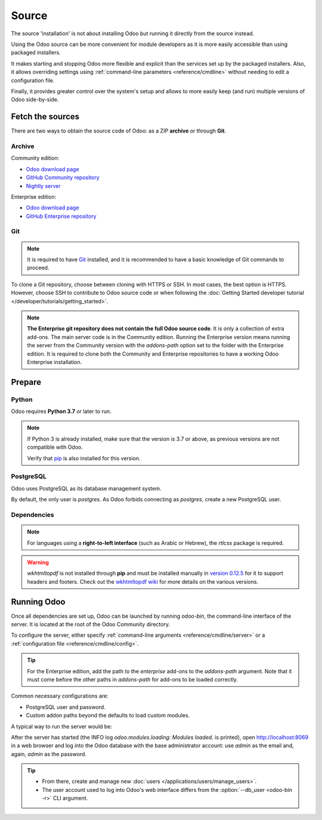 ======
Source
======

The source 'installation' is not about installing Odoo but running it directly from the source
instead.

Using the Odoo source can be more convenient for module developers as it is more easily accessible
than using packaged installers.

It makes starting and stopping Odoo more flexible and explicit than the services set up by the
packaged installers. Also, it allows overriding settings using :ref:`command-line parameters
<reference/cmdline>` without needing to edit a configuration file.

Finally, it provides greater control over the system's setup and allows to more easily keep (and
run) multiple versions of Odoo side-by-side.

Fetch the sources
-----------------

There are two ways to obtain the source code of Odoo: as a ZIP **archive** or through **Git**.

Archive
~~~~~~~

Community edition:

- `Odoo download page <https://www.odoo.com/page/download>`_
- `GitHub Community repository <https://github.com/odoo/odoo>`_
- `Nightly server <https://nightly.odoo.com>`_

Enterprise edition:

- `Odoo download page <https://www.odoo.com/page/download>`_
- `GitHub Enterprise repository <https://github.com/odoo/enterprise>`_

.. _install/source/git:

Git
~~~

.. note::
   It is required to have `Git <https://git-scm.com/>`_ installed, and it is recommended to have a
   basic knowledge of Git commands to proceed.

To clone a Git repository, choose between cloning with HTTPS or SSH. In most cases, the best option
is HTTPS. However, choose SSH to contribute to Odoo source code or when following the :doc:`Getting
Started developer tutorial </developer/tutorials/getting_started>`.

.. tabs::

   .. group-tab:: Linux

      .. tabs::

         .. tab:: Clone with HTTPS

            .. code-block:: console

               $ git clone https://github.com/odoo/odoo.git
               $ git clone https://github.com/odoo/enterprise.git

         .. tab:: Clone with SSH

            .. code-block:: console

               $ git clone git@github.com:odoo/odoo.git
               $ git clone git@github.com:odoo/enterprise.git

   .. group-tab:: Windows

      .. tabs::

         .. tab:: Clone with HTTPS

            .. code-block:: doscon

               C:\> git clone https://github.com/odoo/odoo.git
               C:\> git clone https://github.com/odoo/enterprise.git

         .. tab:: Clone with SSH

            .. code-block:: doscon

               C:\> git clone git@github.com:odoo/odoo.git
               C:\> git clone git@github.com:odoo/enterprise.git

   .. group-tab:: Mac OS

      .. tabs::

         .. tab:: Clone with HTTPS

            .. code-block:: console

               $ git clone https://github.com/odoo/odoo.git
               $ git clone https://github.com/odoo/enterprise.git

         .. tab:: Clone with SSH

            .. code-block:: console

               $ git clone git@github.com:odoo/odoo.git
               $ git clone git@github.com:odoo/enterprise.git

.. note::
   **The Enterprise git repository does not contain the full Odoo source code**. It is only a
   collection of extra add-ons. The main server code is in the Community edition. Running the
   Enterprise version means running the server from the Community version with the `addons-path`
   option set to the folder with the Enterprise edition. It is required to clone both the Community
   and Enterprise repositories to have a working Odoo Enterprise installation.

.. _install/source/prepare:

Prepare
-------

Python
~~~~~~

Odoo requires **Python 3.7** or later to run.

.. tabs::

   .. group-tab:: Linux

      Use a package manager to download and install Python 3 if needed.

   .. group-tab:: Windows

      `Download the latest version of Python 3 <https://www.python.org/downloads/windows/>`_ and
      install it.

      During installation, check **Add Python 3 to PATH**, then click **Customize Installation** and
      make sure that **pip** is checked.

   .. group-tab:: Mac OS

      Use a package manager (`Homebrew <https://brew.sh/>`_, `MacPorts <https://www.macports.org>`_)
      to download and install Python 3 if needed.

.. note::
   If Python 3 is already installed, make sure that the version is 3.7 or above, as previous
   versions are not compatible with Odoo.

   .. tabs::

      .. group-tab:: Linux

         .. code-block:: console

            $ python3 --version

      .. group-tab:: Windows

         .. code-block:: doscon

            C:\> python --version

      .. group-tab:: Mac OS

         .. code-block:: console

            $ python3 --version

   Verify that `pip <https://pip.pypa.io>`_ is also installed for this version.

   .. tabs::

      .. group-tab:: Linux

         .. code-block:: console

            $ pip3 --version

      .. group-tab:: Windows

         .. code-block:: doscon

            C:\> pip --version

      .. group-tab:: Mac OS

         .. code-block:: console

            $ pip3 --version

PostgreSQL
~~~~~~~~~~

Odoo uses PostgreSQL as its database management system.

.. tabs::

   .. group-tab:: Linux

      Use a package manager to download and install PostgreSQL (supported versions: 12.0 or above).
      It can be achieved by executing the following:

      .. code-block:: console

         $ sudo apt install postgresql postgresql-client

   .. group-tab:: Windows

      `Download PostgreSQL <https://www.postgresql.org/download/windows>`_ (supported versions: 12.0
      or above) and install it.

   .. group-tab:: Mac OS

      Use `Postgres.app <https://postgresapp.com>`_ to download and install PostgreSQL (supported
      version: 12.0 or above).

      .. tip::
         To make the command line tools bundled with Postgres.app available, make sure to set up the
         `$PATH` variable by following the `Postgres.app CLI tools instructions
         <https://postgresapp.com/documentation/cli-tools.html>`_.

By default, the only user is `postgres`. As Odoo forbids connecting as `postgres`, create a new
PostgreSQL user.

.. tabs::

   .. group-tab:: Linux

      .. code-block:: console

         $ sudo -u postgres createuser -s $USER
         $ createdb $USER

      .. note::
         Because the PostgreSQL user has the same name as the Unix login, it is possible to connect
         to the database without a password.

   .. group-tab:: Windows

      #. Add PostgreSQL's `bin` directory (by default:
         :file:`C:\\Program Files\\PostgreSQL\\<version>\\bin`) to the `PATH`.
      #. Create a postgres user with a password using the pg admin gui:

         #. Open **pgAdmin**.
         #. Double-click the server to create a connection.
         #. Select :menuselection:`Object --> Create --> Login/Group Role`.
         #. Enter the username in the **Role Name** field (e.g., `odoo`).
         #. Open the **Definition** tab, enter a password (e.g., `odoo`), and click **Save**.
         #. Open the **Privileges** tab and switch **Can login?** to `Yes` and **Create database?**
            to `Yes`.

   .. group-tab:: Mac OS

      .. code-block:: console

         $ sudo -u postgres createuser -s $USER
         $ createdb $USER

      .. note::
         Because the PostgreSQL user has the same name as the Unix login, it is possible to connect
         to the database without a password.

.. _install/dependencies:

Dependencies
~~~~~~~~~~~~

.. tabs::

   .. group-tab:: Linux

      Using **distribution packages** is the preferred way of installing dependencies.
      Alternatively, install the Python dependencies with **pip**.

      .. tabs::

         .. tab:: Debian/Ubuntu

            For Debian-based systems, the packages are listed in the `debian/control
            <{GITHUB_PATH}/debian/control>`_ file of the Odoo sources.

            On Debian/Ubuntu, the following commands should install the required packages:

            .. code-block:: console

               $ cd /CommunityPath
               $ sed -n -e '/^Depends:/,/^Pre/ s/ python3-\(.*\),/python3-\1/p' debian/control | sudo xargs apt-get install -y

         .. tab:: Install with pip

            As some of the Python packages need a compilation step, they require system libraries to
            be installed.

            On Debian/Ubuntu, the following command should install these required libraries:

            .. code-block:: console

               $ sudo apt install python3-pip libldap2-dev libpq-dev libsasl2-dev

            Odoo dependencies are listed in the :file:`requirements.txt` file located at the root of
            the Odoo Community directory.

            .. note::
               The Python packages in :file:`requirements.txt` are based on their stable/LTS
               Debian/Ubuntu corresponding version at the moment of the Odoo release. For example,
               for Odoo 15.0, the `python3-babel` package version is 2.8.0 in Debian Bullseye and
               2.6.0 in Ubuntu Focal. The lowest version is then chosen in the
               :file:`requirements.txt`.

            .. tip::
               It can be preferable not to mix Python module packages between different instances of
               Odoo or with the system. However, it is possible to use `virtualenv
               <https://pypi.org/project/virtualenv/>`_ to create isolated Python environments.

            Navigate to the path of the Odoo Community installation (:file:`CommunityPath`) and run
            **pip** on the requirements file to install the requirements for the current user.

            .. code-block:: console

               $ cd /CommunityPath
               $ pip install -r requirements.txt

   .. group-tab:: Windows

      Before installing the dependencies, download and install the `Build Tools for Visual
      Studio <https://visualstudio.microsoft.com/downloads/>`_. Select **C++ build tools** in the
      **Workloads** tab and install them when prompted.

      Odoo dependencies are listed in the `requirements.txt` file located at the root of the Odoo
      Community directory.

         .. tip::
            It can be preferable not to mix Python module packages between different instances of
            Odoo or with the system. However, it is possible to use `virtualenv
            <https://pypi.org/project/virtualenv/>`_ to create isolated Python environments.

      Navigate to the path of the Odoo Community installation (`CommunityPath`) and run **pip** on
      the requirements file in a terminal **with Administrator privileges**:

      .. code-block:: doscon

         C:\> cd \CommunityPath
         C:\> pip install setuptools wheel
         C:\> pip install -r requirements.txt

   .. group-tab:: Mac OS

      Odoo dependencies are listed in the `requirements.txt` file located at the root of the Odoo
      Community directory.

         .. tip::
            It can be preferable not to mix Python module packages between different instances of
            Odoo or with the system. However, it is possible to use `virtualenv
            <https://pypi.org/project/virtualenv/>`_ to create isolated Python environments.

      Navigate to the path of the Odoo Community installation (`CommunityPath`) and run **pip** on
      the requirements file:

      .. code-block:: console

         $ cd /CommunityPath
         $ pip3 install setuptools wheel
         $ pip3 install -r requirements.txt

      .. warning::
         Non-Python dependencies must be installed with a package manager (`Homebrew
         <https://brew.sh/>`_, `MacPorts <https://www.macports.org>`_).

         #. Download and install the **Command Line Tools**:

            .. code-block:: console

               $ xcode-select --install

         #. Use the package manager to install non-Python dependencies.

.. note::
   For languages using a **right-to-left interface** (such as Arabic or Hebrew), the `rtlcss`
   package is required.

   .. tabs::

      .. group-tab:: Linux

         #. Download and install **nodejs** and **npm** with a package manager.
         #. Install `rtlcss`:

            .. code-block:: console

               $ sudo npm install -g rtlcss

      .. group-tab:: Windows

         #. Download and install `nodejs <https://nodejs.org/en/download>`_.
         #. Install `rtlcss`:

            .. code-block:: doscon

               C:\> npm install -g rtlcss

         #. Edit the system environment's variable `PATH` to add the folder where `rtlcss.cmd` is
            located (typically: :file:`C:\\Users\\<user>\\AppData\\Roaming\\npm\\`).

      .. group-tab:: Mac OS

         #. Download and install **nodejs** with a package manager (`Homebrew <https://brew.sh/>`_,
            `MacPorts <https://www.macports.org>`_).
         #. Install `rtlcss`:

            .. code-block:: console

               $ sudo npm install -g rtlcss

.. warning::
   `wkhtmltopdf` is not installed through **pip** and must be installed manually in `version 0.12.5
   <https://github.com/wkhtmltopdf/wkhtmltopdf/releases/tag/0.12.5>`_ for it to support headers and
   footers. Check out the `wkhtmltopdf wiki <https://github.com/odoo/odoo/wiki/Wkhtmltopdf>`_ for
   more details on the various versions.

.. _install/source/running_odoo:

Running Odoo
------------

Once all dependencies are set up, Odoo can be launched by running `odoo-bin`, the command-line
interface of the server. It is located at the root of the Odoo Community directory.

To configure the server, either specify :ref:`command-line arguments <reference/cmdline/server>` or
a :ref:`configuration file <reference/cmdline/config>`.

.. tip::
   For the Enterprise edition, add the path to the `enterprise` add-ons to the `addons-path`
   argument. Note that it must come before the other paths in `addons-path` for add-ons to be loaded
   correctly.

Common necessary configurations are:

- PostgreSQL user and password.
- Custom addon paths beyond the defaults to load custom modules.

A typical way to run the server would be:

.. tabs::

   .. group-tab:: Linux

      .. code-block:: console

         $ cd /CommunityPath
         $ python3 odoo-bin --addons-path=addons -d mydb

      Where `CommunityPath` is the path of the Odoo Community installation, and `mydb` is the name
      of the PostgreSQL database.

   .. group-tab:: Windows

      .. code-block:: doscon

         C:\> cd CommunityPath/
         C:\> python odoo-bin -r dbuser -w dbpassword --addons-path=addons -d mydb

      Where `CommunityPath` is the path of the Odoo Community installation, `dbuser` is the
      PostgreSQL login, `dbpassword` is the PostgreSQL password, and `mydb` is the name of the
      PostgreSQL database.

   .. group-tab:: Mac OS

      .. code-block:: console

         $ cd /CommunityPath
         $ python3 odoo-bin --addons-path=addons -d mydb

      Where `CommunityPath` is the path of the Odoo Community installation, and `mydb` is the name
      of the PostgreSQL database.

After the server has started (the INFO log `odoo.modules.loading: Modules loaded.` is printed), open
http://localhost:8069 in a web browser and log into the Odoo database with the base administrator
account: use `admin` as the email and, again, `admin` as the password.

.. tip::
   - From there, create and manage new :doc:`users </applications/users/manage_users>`.
   - The user account used to log into Odoo's web interface differs from the :option:`--db_user
     <odoo-bin -r>` CLI argument.

.. seealso::
   :doc:`The list of CLI arguments for odoo-bin </developer/reference/cli>`
